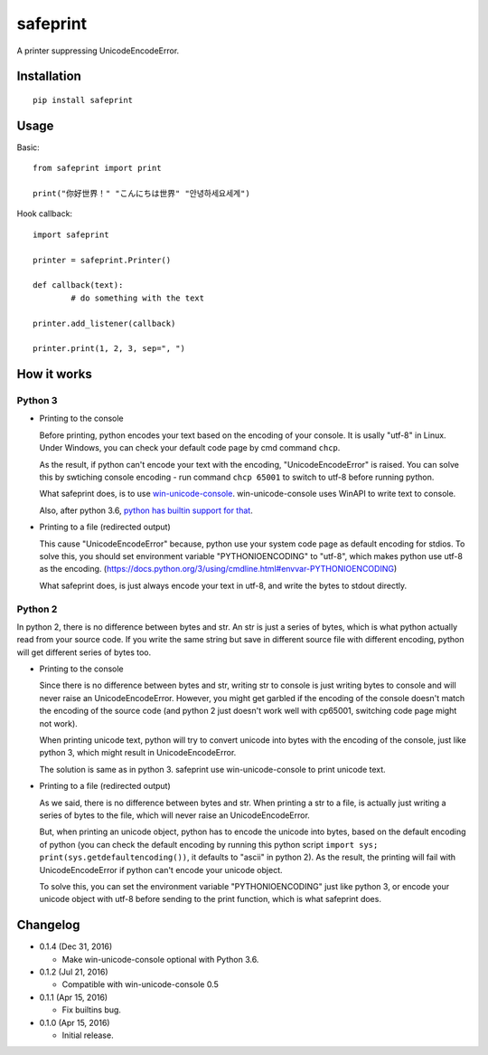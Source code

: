safeprint
=========

A printer suppressing UnicodeEncodeError.

Installation
------------

::

	pip install safeprint
	
	
Usage
-----

Basic:

::

	from safeprint import print
	
	print("你好世界！" "こんにちは世界" "안녕하세요세계")

Hook callback:
	
::

	import safeprint
	
	printer = safeprint.Printer()
	
	def callback(text):
		# do something with the text
	
	printer.add_listener(callback)
	
	printer.print(1, 2, 3, sep=", ")

How it works
------------

Python 3
~~~~~~~~

* Printing to the console

  Before printing, python encodes your text based on the encoding of your console. It is usally "utf-8" in Linux. Under Windows, you can check your default code page by cmd command ``chcp``.
  
  As the result, if python can't encode your text with the encoding, "UnicodeEncodeError" is raised. You can solve this by swtiching console encoding - run command ``chcp 65001`` to switch to utf-8 before running python.
  
  What safeprint does, is to use `win-unicode-console <https://github.com/Drekin/win-unicode-console>`__. win-unicode-console uses WinAPI to write text to console.
  
  Also, after python 3.6, `python has builtin support for that <https://docs.python.org/3/whatsnew/3.6.html#pep-528-change-windows-console-encoding-to-utf-8>`__.
  
* Printing to a file (redirected output)

  This cause "UnicodeEncodeError" because, python use your system code page as default encoding for stdios. To solve this, you should set environment variable "PYTHONIOENCODING" to "utf-8", which makes python use utf-8 as the encoding. (https://docs.python.org/3/using/cmdline.html#envvar-PYTHONIOENCODING)
  
  What safeprint does, is just always encode your text in utf-8, and write the bytes to stdout directly.
  
Python 2
~~~~~~~~

In python 2, there is no difference between bytes and str. An str is just a series of bytes, which is what python actually read from your source code. If you write the same string but save in different source file with different encoding, python will get different series of bytes too.

* Printing to the console

  Since there is no difference between bytes and str, writing str to console is just writing bytes to console and will never raise an UnicodeEncodeError. However, you might get garbled if the encoding of the console doesn't match the encoding of the source code (and python 2 just doesn't work well with cp65001, switching code page might not work).
  
  When printing unicode text, python will try to convert unicode into bytes with the encoding of the console, just like python 3, which might result in UnicodeEncodeError.
  
  The solution is same as in python 3. safeprint use win-unicode-console to print unicode text.

* Printing to a file (redirected output)

  As we said, there is no difference between bytes and str. When printing a str to a file, is actually just writing a series of bytes to the file, which will never raise an UnicodeEncodeError.

  But, when printing an unicode object, python has to encode the unicode into bytes, based on the default encoding of python (you can check the default encoding by running this python script ``import sys; print(sys.getdefaultencoding())``, it defaults to "ascii" in python 2). As the result, the printing will fail with UnicodeEncodeError if python can't encode your unicode object.
  
  To solve this, you can set the environment variable "PYTHONIOENCODING" just like python 3, or encode your unicode object with utf-8 before sending to the print function, which is what safeprint does.

Changelog
---------

* 0.1.4 (Dec 31, 2016)

  - Make win-unicode-console optional with Python 3.6.

* 0.1.2 (Jul 21, 2016)

  - Compatible with win-unicode-console 0.5

* 0.1.1 (Apr 15, 2016)

  - Fix builtins bug.

* 0.1.0 (Apr 15, 2016)

  - Initial release.
	